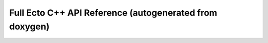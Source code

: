 Full Ecto C++ API Reference (autogenerated from doxygen)
========================================================

.. doxygenindex::
